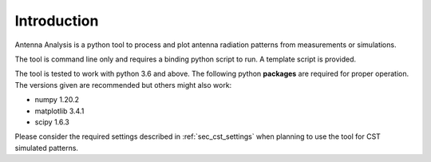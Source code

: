 .. _sec_introduction:

*******************************
Introduction
*******************************

Antenna Analysis is a python tool to process and plot antenna radiation patterns from measurements or simulations.

The tool is command line only and requires a binding python script to run. A template script is provided.

The tool is tested to work with python 3.6 and above.
The following python **packages** are required for proper operation. The versions given are recommended but others might also work:

- numpy 1.20.2
- matplotlib 3.4.1
- scipy 1.6.3

Please consider the required settings described in :ref:`sec_cst_settings` when planning to use the tool for CST simulated patterns.